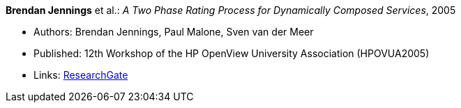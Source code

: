 *Brendan Jennings* et al.: _A Two Phase Rating Process for Dynamically Composed Services_, 2005

* Authors: Brendan Jennings, Paul Malone, Sven van der Meer
* Published: 12th Workshop of the HP OpenView University Association (HPOVUA2005)
* Links:
    link:https://www.researchgate.net/publication/228967313_A_Two_Phase_Rating_Process_for_Dynamically_Composed_Services[ResearchGate]
ifdef::local[]
* Local links:
    link:/library/inproceedings/2000/jennings-hpovua-2005.pdf[PDF] ┃
    link:/library/inproceedings/2000/jennings-hpovua-2005.doc[DOC]
endif::[]

